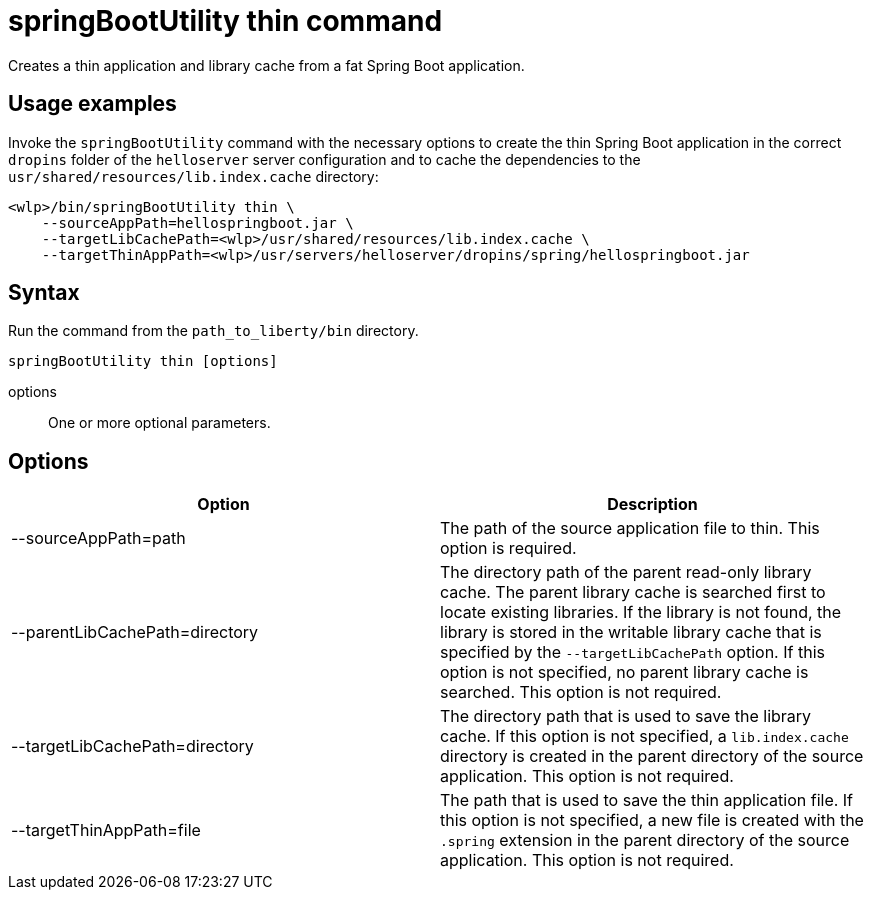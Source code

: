 // Copyright (c) 2020 IBM Corporation and others.
// Licensed under Creative Commons Attribution-NoDerivatives
// 4.0 International (CC BY-ND 4.0)
//   https://creativecommons.org/licenses/by-nd/4.0/
//
// Contributors:
//     IBM Corporation
//
:page-layout: general-reference
:page-type: general
= springBootUtility thin command

Creates a thin application and library cache from a fat Spring Boot application.

== Usage examples

Invoke the `springBootUtility` command with the necessary options to create the thin Spring Boot application in the correct `dropins` folder of the `helloserver` server configuration and to cache the dependencies to the `usr/shared/resources/lib.index.cache` directory:

----
<wlp>/bin/springBootUtility thin \
    --sourceAppPath=hellospringboot.jar \
    --targetLibCachePath=<wlp>/usr/shared/resources/lib.index.cache \
    --targetThinAppPath=<wlp>/usr/servers/helloserver/dropins/spring/hellospringboot.jar
----

== Syntax

Run the command from the `path_to_liberty/bin` directory.

----
springBootUtility thin [options]
----

options::
One or more optional parameters.

== Options

[%header,cols=2*]
|===
|Option
|Description

|--sourceAppPath=path
|The path of the source application file to thin.
This option is required.

|--parentLibCachePath=directory
|The directory path of the parent read-only library cache. The parent library cache is searched first to locate existing libraries. If the library is not found, the library is stored in the writable library cache that is specified by the `--targetLibCachePath` option. If this option is not specified, no parent library cache is searched.
This option is not required.

|--targetLibCachePath=directory
|The directory path that is used to save the library cache. If this option is not specified, a `lib.index.cache` directory is created in the parent directory of the source application.
This option is not required.

|--targetThinAppPath=file
|The path that is used to save the thin application file. If this option is not specified, a new file is created with the `.spring` extension in the parent directory of the source application.
This option is not required.
